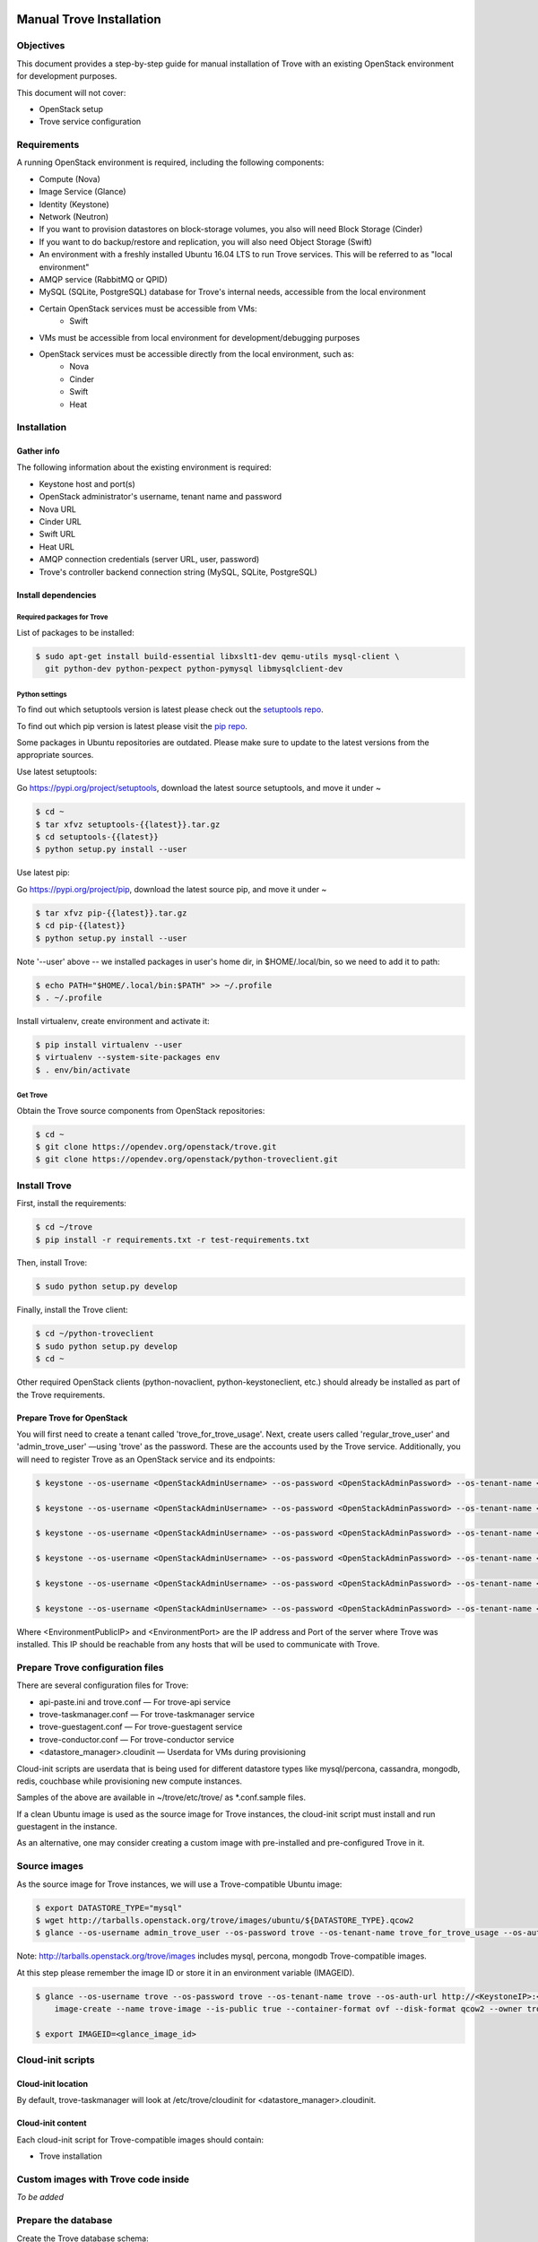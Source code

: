 .. _manual_install:

=========================
Manual Trove Installation
=========================

Objectives
==========

This document provides a step-by-step guide for manual installation of Trove with
an existing OpenStack environment for development purposes.

This document will not cover:

- OpenStack setup
- Trove service configuration

Requirements
============

A running OpenStack environment is required, including the following components:

- Compute (Nova)
- Image Service (Glance)
- Identity (Keystone)
- Network (Neutron)
- If you want to provision datastores on block-storage volumes, you also will need Block Storage (Cinder)
- If you want to do backup/restore and replication, you will also need Object Storage (Swift)
- An environment with a freshly installed Ubuntu 16.04 LTS to run Trove services.
  This will be referred to as "local environment"
- AMQP service (RabbitMQ or QPID)
- MySQL (SQLite, PostgreSQL) database for Trove's internal needs, accessible from the local environment
- Certain OpenStack services must be accessible from VMs:
    - Swift

- VMs must be accessible from local environment for development/debugging purposes

- OpenStack services must be accessible directly from the local environment, such as:
    - Nova
    - Cinder
    - Swift
    - Heat

Installation
============

-----------
Gather info
-----------

The following information about the existing environment is required:

- Keystone host and port(s)
- OpenStack administrator's username, tenant name and password
- Nova URL
- Cinder URL
- Swift URL
- Heat URL
- AMQP connection credentials (server URL, user, password)
- Trove's controller backend connection string (MySQL, SQLite, PostgreSQL)

--------------------
Install dependencies
--------------------

Required packages for Trove
---------------------------

List of packages to be installed:

.. code-block:: bash

   $ sudo apt-get install build-essential libxslt1-dev qemu-utils mysql-client \
     git python-dev python-pexpect python-pymysql libmysqlclient-dev

Python settings
---------------

To find out which setuptools version is latest please check out the `setuptools repo`_.

.. _setuptools repo: https://pypi.org/project/setuptools/

To find out which pip version is latest please visit the `pip repo`_.

.. _pip repo: https://pypi.org/project/pip/

Some packages in Ubuntu repositories are outdated. Please make sure to update to the latest versions from the appropriate sources.

Use latest setuptools:

Go https://pypi.org/project/setuptools, download the latest source setuptools, and move it under ~

.. code-block:: bash

    $ cd ~
    $ tar xfvz setuptools-{{latest}}.tar.gz
    $ cd setuptools-{{latest}}
    $ python setup.py install --user

Use latest pip:

Go https://pypi.org/project/pip, download the latest source pip, and move it under ~

.. code-block:: bash

    $ tar xfvz pip-{{latest}}.tar.gz
    $ cd pip-{{latest}}
    $ python setup.py install --user

Note '--user' above -- we installed packages in user's home dir, in $HOME/.local/bin, so we need to add it to path:

.. code-block:: bash

    $ echo PATH="$HOME/.local/bin:$PATH" >> ~/.profile
    $ . ~/.profile

Install virtualenv, create environment and activate it:

.. code-block:: bash

    $ pip install virtualenv --user
    $ virtualenv --system-site-packages env
    $ . env/bin/activate

Get Trove
---------

Obtain the Trove source components from OpenStack repositories:

.. code-block:: bash

    $ cd ~
    $ git clone https://opendev.org/openstack/trove.git
    $ git clone https://opendev.org/openstack/python-troveclient.git


Install Trove
=============

First, install the requirements:

.. code-block:: bash

    $ cd ~/trove
    $ pip install -r requirements.txt -r test-requirements.txt

Then, install Trove:

.. code-block:: bash

    $ sudo python setup.py develop

Finally, install the Trove client:

.. code-block:: bash

    $ cd ~/python-troveclient
    $ sudo python setup.py develop
    $ cd ~

Other required OpenStack clients (python-novaclient, python-keystoneclient, etc.) should already be installed as part of the Trove requirements.


---------------------------
Prepare Trove for OpenStack
---------------------------

You will first need to create a tenant called 'trove_for_trove_usage'.
Next, create users called 'regular_trove_user' and 'admin_trove_user' —using 'trove' as the password. These are the accounts used by the Trove service.
Additionally, you will need to register Trove as an OpenStack service and its endpoints:

.. code-block:: bash

    $ keystone --os-username <OpenStackAdminUsername> --os-password <OpenStackAdminPassword> --os-tenant-name <OpenStackAdminTenant> --os-auth-url http://<KeystoneIP>:<KeystonePort>/v2.0 tenant-create --user trove_for_trove_usage

    $ keystone --os-username <OpenStackAdminUsername> --os-password <OpenStackAdminPassword> --os-tenant-name <OpenStackAdminTenant> --os-auth-url http://<KeystoneIP>:<KeystonePort>/v2.0 user-create --user regular_trove_user --pass trove --tenant trove_for_trove_usage

    $ keystone --os-username <OpenStackAdminUsername> --os-password <OpenStackAdminPassword> --os-tenant-name <OpenStackAdminTenant> --os-auth-url http://<KeystoneIP>:<KeystonePort>/v2.0 user-create --user admin_trove_user --pass trove --tenant trove_for_trove_usage

    $ keystone --os-username <OpenStackAdminUsername> --os-password <OpenStackAdminPassword> --os-tenant-name <OpenStackAdminTenant> --os-auth-url http://<KeystoneIP>:<KeystonePort>/v2.0 user-role-add --user admin_trove_user --tenant trove_for_trove_usage --role admin

    $ keystone --os-username <OpenStackAdminUsername> --os-password <OpenStackAdminPassword> --os-tenant-name <OpenStackAdminTenant> --os-auth-url http://<KeystoneIP>:<KeystonePort>/v2.0 service-create --user trove --type database

    $ keystone --os-username <OpenStackAdminUsername> --os-password <OpenStackAdminPassword> --os-tenant-name <OpenStackAdminTenant> --os-auth-url http://<KeystoneIP>:<KeystonePort>/v2.0 endpoint-create --service trove --region RegionOne --publicurl 'http://<EnvironmentPublicIP>:<EnvironmentPort>/v1.0/$(tenant_id)s' --adminurl 'http://<EnvironmentPublicIP>:<EnvironmentPort>/v1.0/$(tenant_id)s' --internalurl 'http://<EnvironmentPublicIP>:<EnvironmentPort>/v1.0/$(tenant_id)s'

Where <EnvironmentPublicIP> and <EnvironmentPort> are the IP address and Port of the server where Trove was installed. This IP should be reachable from any hosts that will be used to communicate with Trove.

Prepare Trove configuration files
=================================

There are several configuration files for Trove:

- api-paste.ini and trove.conf — For trove-api service
- trove-taskmanager.conf — For trove-taskmanager service
- trove-guestagent.conf — For trove-guestagent service
- trove-conductor.conf — For trove-conductor service
- <datastore_manager>.cloudinit — Userdata for VMs during provisioning

Cloud-init scripts are userdata that is being used for different datastore types like mysql/percona, cassandra, mongodb, redis, couchbase while provisioning new compute instances.

Samples of the above are available in ~/trove/etc/trove/ as \*.conf.sample files.

If a clean Ubuntu image is used as the source image for Trove instances, the cloud-init script must install and run guestagent in the instance.

As an alternative, one may consider creating a custom image with pre-installed and pre-configured Trove in it.

Source images
=============

As the source image for Trove instances, we will use a Trove-compatible Ubuntu image:

.. code-block:: bash

    $ export DATASTORE_TYPE="mysql"
    $ wget http://tarballs.openstack.org/trove/images/ubuntu/${DATASTORE_TYPE}.qcow2
    $ glance --os-username admin_trove_user --os-password trove --os-tenant-name trove_for_trove_usage --os-auth-url http://<KeystoneIP>:<KeystoneAdminPort>/v2.0 image-create --name trove-image --is-public True --container-format ovf --disk-format qcow2 --file ${DATASTORE_TYPE}.qcow2

Note: http://tarballs.openstack.org/trove/images includes mysql, percona, mongodb Trove-compatible images.

At this step please remember the image ID or store it in an environment variable (IMAGEID).

.. code-block:: bash

    $ glance --os-username trove --os-password trove --os-tenant-name trove --os-auth-url http://<KeystoneIP>:<KeystoneAdminPort>/v2.0
        image-create --name trove-image --is-public true --container-format ovf --disk-format qcow2 --owner trove < precise.qcow2

    $ export IMAGEID=<glance_image_id>


Cloud-init scripts
==================

-------------------
Cloud-init location
-------------------

By default, trove-taskmanager will look at /etc/trove/cloudinit for <datastore_manager>.cloudinit.

------------------
Cloud-init content
------------------

Each cloud-init script for Trove-compatible images should contain:

- Trove installation

Custom images with Trove code inside
====================================

*To be added*

Prepare the database
====================

Create the Trove database schema:

- Connect to the storage backend (MySQL, PostgreSQL)
- Create a database called `trove` (this database will be used for storing Trove ORM)
- Compose connection string. Example: mysql+pymysql://<user>:<password>@<backend_host>:<backend_port>/<database_name>

Initialize the database
=======================

Once the database for Trove is created, its structure needs to be populated.

.. code-block:: bash

    $ trove-manage db_sync

Setup Trove Datastores
======================

---------
Datastore
---------

A Datastore is a data structure that describes a set of Datastore Versions, which consists of::

    - ID -- simple auto-generated UUID
    - Name -- user-defined attribute, actual name of a datastore
    - Datastore Versions


Example::

  - mysql, cassandra, redis, etc.

-----------------
Datastore Version
-----------------

A Datastore Version is a data structure that describes a version of a specific database pinned to datastore, which consists of::

    - ID — Simple auto-generated UUID
    - Datastore ID — Reference to Datastore
    - Name — User-defined attribute, actual name of a database version
    - Datastore manager — trove-guestagent manager that is used for datastore management
    - Image ID — Reference to a specific Glance image ID
    - Packages — Operating system specific packages that would be deployed onto datastore VM
    - Active — Boolean flag that defines if version can be used for instance deployment or not

Example::

  - ID - edb1d22a-b66d-4e86-be60-756240439272
  - Datastore ID - 9c3d890b-a2f2-4ba5-91b2-2997d0791502
  - Name - mysql-5.7
  - Datastore manager - mysql
  - Image ID - d73a402-3953-4721-8c99-86fc72e1cb51
  - Packages - mysql-server=5.7, percona-xtrabackup=2.4
  - Active - True

--------------------------------------------
Datastore and Datastore Version registration
--------------------------------------------

To register a datastore, you must execute:

.. code-block:: bash

    $ export DATASTORE_TYPE="mysql" # available options: mysql, mongodb, postgresql, redis, cassandra, couchbase, couchdb, db2, vertica, etc.

    $ export DATASTORE_VERSION="5.7" # available options: for cassandra 2.0.x, for mysql: 5.x, for mongodb: 2.x.x, etc.

    $ export PACKAGES="mysql-server-5.7" # available options: cassandra=2.0.9, mongodb=2.0.4, etc

    $ export IMAGEID="9910350b-77e3-4790-86be-b971d0cf9175" # Glance image ID of the relevant Datastore version (see Source images section)

    $ trove-manage datastore_update ${DATASTORE_TYPE} ""

    $ trove-manage datastore_version_update ${DATASTORE_TYPE} ${DATASTORE_VERSION} ${DATASTORE_TYPE} ${IMAGEID} ${PACKAGES} 1

    $ trove-manage datastore_update ${DATASTORE_TYPE} ${DATASTORE_VERSION}

=========
Run Trove
=========

Trove services configuration and tuning
=======================================

*To be added*

Starting Trove services
=======================

Run trove-api:

.. code-block:: bash

    $ trove-api --config-file=${TROVE_CONF_DIR}/trove-api.conf &

Run trove-taskmanager:

.. code-block:: bash

    $ trove-taskmanager --config-file=${TROVE_CONF_DIR}/trove-taskamanger.conf &

Run trove-conductor:

.. code-block:: bash

   $ trove-conductor --config-file=${TROVE_CONF_DIR}/trove-conductor.conf &

=================
Trove interaction
=================

Keystonerc
==========

You need to build a `keystonerc` file that contains data to simplify the auth processes while using the Trove client:

.. code-block:: bash

        export OS_TENANT_NAME=trove

        export OS_USERNAME=regular_trove_user

        export OS_PASSWORD=trove

        export OS_AUTH_URL="http://<KeystoneIP>:<KeystonePort>/v2.0/"

        export OS_AUTH_STRATEGY=keystone

Trove deployment verification
=============================

First you need to execute:

.. code-block:: bash

    $ . keystonerc

To see `help` for a specific command:

.. code-block:: bash

    $ trove help <command>

To create an instance:

.. code-block:: bash

    $ trove create <name> <flavor_id>
                    [--size <size>]
                    [--databases <databases> [<databases> ...]]
                    [--users <users> [<users> ...]] [--backup <backup>]
                    [--availability_zone <availability_zone>]
                    [--datastore <datastore>]
                    [--datastore_version <datastore_version>]
                    [--nic <net-id=net-uuid,v4-fixed-ip=ip-addr,port-id=port-uuid>]
                    [--configuration <configuration>]
                    [--replica_of <source_id>]

===============
Troubleshooting
===============

No instance IPs in the output of 'trove show <instance_id>'
===========================================================

If the Trove instance was successfully created, is showing ACTIVE state and working, yet there is no IP address for the instance shown in the output of 'trove show <instance_id>, then confirm the following lines are added to trove.conf ::

    network_label_regex = ^NETWORK_NAME$

where NETWORK_NAME should be replaced with real name of the network to which the instance is connected to.

To decide which network would you like to attach a Trove instance to, run the following command:

.. code-block:: bash

   $ openstack network list

One possible way to find the network name is to execute the 'nova list' command. The output will list all OpenStack instances for the tenant, including network information. Look for ::

    NETWORK_NAME=IP_ADDRESS


Additional information
======================

Additional information can be found in the OpenStack installation guide for the trove project. This document can be found under the "Installation Tutorials and Guides" section of the OpenStack Documentation.

For the current documentation, visit:

http://docs.openstack.org/index.html#install-guides

Select the link for "Installation Tutorials and Guides"

The installation guides for trove (the Database Service) can be found under the appropriate operating system.

If you are interested in documentation for a specific OpenStack release, visit:

http://docs.openstack.org/<release-code-name>/

For example, the documentation for the Pike release is found at:

http://docs.openstack.org/pike/

and the documentation for the Queens release is found at:

http://docs.openstack.org/queens/
